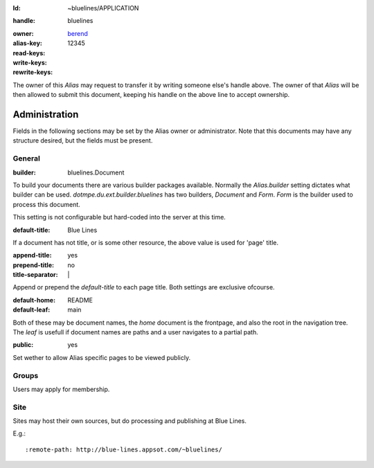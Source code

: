 .. The first document to upload is APPLICATION.

:Id: ~bluelines/APPLICATION

.. The Id line belongs in every file uploaded with Nabu. By pointing to an Alias
   specific XmlRPC server endpoint the alias part could be left out.

:handle: bluelines

.. required field, immutable once stored, this is the alias you wish to claim.

.. After a long period of inactivity, an Alias handle should
   be released. (Unless its requested to be an archive? The server would need to 
   rewrite existing references to a new Unique Archive ID to release the handle.)

.. :owner: `bluelines <bluelines@blue-lines.appspot.com>`__

.. :owner: `berend <berend-van-berkum@blue-lines.appspot.com>`__

:owner: `berend <berend.van.berkum@gmail.com>`__

:alias-key: 12345

:read-keys:
:write-keys:
:rewrite-keys:

.. :build: AliasApplication

The owner of this `Alias` may request to transfer it by writing someone else's
handle above. The owner of that `Alias` will be then allowed to submit this
document, keeping his handle on the above line to accept ownership.


Administration
''''''''''''''
Fields in the following sections may be set by the Alias owner or administrator.
Note that this documents may have any structure desired, but the fields must be
present.

General
========
:builder: bluelines.Document

To build your documents there are various builder packages available. 
Normally the `Alias.builder` setting dictates what builder can be used.
`dotmpe.du.ext.builder.bluelines` has two builders, `Document` and `Form`.
`Form` is the builder used to process this document.

This setting is not configurable but hard-coded into the server at this time.

:default-title: Blue Lines

If a document has not title, or is some other resource, the above value is used
for 'page' title.

:append-title: yes
:prepend-title: no
:title-separator: \| 

Append  or prepend the `default-title` to each page title.
Both settings are exclusive ofcourse.

:default-home: README
:default-leaf: main

Both of these may be document names, the `home` document is the frontpage, and
also the root in the navigation tree. The `leaf` is usefull if document names
are paths and a user navigates to a partial path.

:public: yes

Set wether to allow Alias specific pages to be viewed publicly. 

Groups
=======
Users may apply for membership.

Site
=======
Sites may host their own sources, but do processing and publishing at Blue
Lines.

E.g.::

   :remote-path: http://blue-lines.appsot.com/~bluelines/

